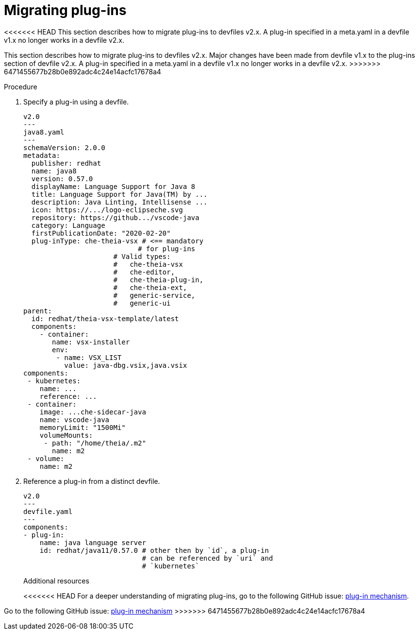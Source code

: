 [id="proc_migrating-plug-ins_{context}"]
= Migrating plug-ins

[role="_abstract"]
<<<<<<< HEAD
This section describes how to migrate plug-ins to devfiles v2.x. A plug-in specified in a meta.yaml in a devfile v1.x no longer works in a devfile v2.x.
=======
This section describes how to migrate plug-ins to devfiles v2.x. Major changes have been made from devfile v1.x to the plug-ins section of devfile v2.x. A plug-in specified in a meta.yaml in a devfile v1.x no longer works in a devfile v2.x.
>>>>>>> 6471455677b28b0e892adc4c24e14acfc17678a4

.Procedure

. Specify a plug-in using a devfile.

+
[source,yaml]
----
v2.0
---
java8.yaml
---
schemaVersion: 2.0.0
metadata:
  publisher: redhat
  name: java8
  version: 0.57.0
  displayName: Language Support for Java 8
  title: Language Support for Java(TM) by ...
  description: Java Linting, Intellisense ...
  icon: https://.../logo-eclipseche.svg
  repository: https://github.../vscode-java
  category: Language
  firstPublicationDate: "2020-02-20"
  plug-inType: che-theia-vsx # <== mandatory
                            # for plug-ins
                      # Valid types:
                      #   che-theia-vsx
                      #   che-editor,
                      #   che-theia-plug-in,
                      #   che-theia-ext,
                      #   generic-service,
                      #   generic-ui
parent:
  id: redhat/theia-vsx-template/latest
  components:
    - container:
       name: vsx-installer
       env:
        - name: VSX_LIST
          value: java-dbg.vsix,java.vsix
components:
 - kubernetes:
    name: ...
    reference: ...
 - container:
    image: ...che-sidecar-java
    name: vscode-java
    memoryLimit: "1500Mi"
    volumeMounts:
     - path: "/home/theia/.m2"
       name: m2
 - volume:
    name: m2
----
+
. Reference a plug-in from a distinct devfile.
+
[source,yaml]
----
v2.0
---
devfile.yaml
---
components:
- plug-in:
    name: java language server
    id: redhat/java11/0.57.0 # other then by `id`, a plug-in
                             # can be referenced by `uri` and
                             # `kubernetes`
----
+

[role="_additional-resources"]
.Additional resources

<<<<<<< HEAD
For a deeper understanding of migrating plug-ins, go to the following GitHub issue: link:https://github.com/devfile/api/issues/31[plug-in mechanism].
=======
Go to the following GitHub issue: link:https://github.com/devfile/api/issues/31[plug-in mechanism]
>>>>>>> 6471455677b28b0e892adc4c24e14acfc17678a4
